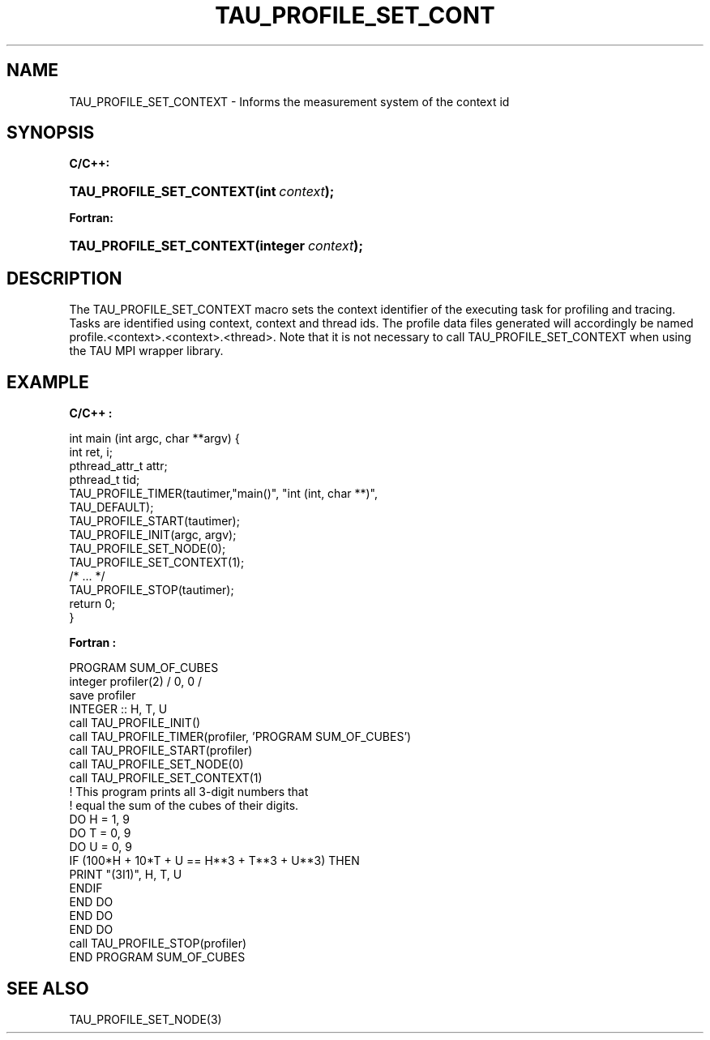 .\" ** You probably do not want to edit this file directly **
.\" It was generated using the DocBook XSL Stylesheets (version 1.69.1).
.\" Instead of manually editing it, you probably should edit the DocBook XML
.\" source for it and then use the DocBook XSL Stylesheets to regenerate it.
.TH "TAU_PROFILE_SET_CONT" "3" "08/31/2005" "" "TAU Instrumentation API"
.\" disable hyphenation
.nh
.\" disable justification (adjust text to left margin only)
.ad l
.SH "NAME"
TAU_PROFILE_SET_CONTEXT \- Informs the measurement system of the context id
.SH "SYNOPSIS"
.PP
\fBC/C++:\fR
.HP 24
\fB\fBTAU_PROFILE_SET_CONTEXT\fR\fR\fB(\fR\fBint\ \fR\fB\fIcontext\fR\fR\fB);\fR
.PP
\fBFortran:\fR
.HP 24
\fB\fBTAU_PROFILE_SET_CONTEXT\fR\fR\fB(\fR\fBinteger\ \fR\fB\fIcontext\fR\fR\fB);\fR
.SH "DESCRIPTION"
.PP
The
TAU_PROFILE_SET_CONTEXT
macro sets the context identifier of the executing task for profiling and tracing. Tasks are identified using context, context and thread ids. The profile data files generated will accordingly be named profile.<context>.<context>.<thread>. Note that it is not necessary to call
TAU_PROFILE_SET_CONTEXT
when using the TAU MPI wrapper library.
.SH "EXAMPLE"
.PP
\fBC/C++ :\fR
.sp
.nf
int main (int argc, char **argv) {
  int ret, i;
  pthread_attr_t  attr;
  pthread_t       tid;
  TAU_PROFILE_TIMER(tautimer,"main()", "int (int, char **)",
                    TAU_DEFAULT);
  TAU_PROFILE_START(tautimer);
  TAU_PROFILE_INIT(argc, argv);
  TAU_PROFILE_SET_NODE(0);
  TAU_PROFILE_SET_CONTEXT(1);
  /* ... */
  TAU_PROFILE_STOP(tautimer);
  return 0;
}
    
.fi
.PP
\fBFortran :\fR
.sp
.nf
     PROGRAM SUM_OF_CUBES
       integer profiler(2) / 0, 0 /
        save profiler
      INTEGER :: H, T, U
        call TAU_PROFILE_INIT()
        call TAU_PROFILE_TIMER(profiler, 'PROGRAM SUM_OF_CUBES')
        call TAU_PROFILE_START(profiler)
        call TAU_PROFILE_SET_NODE(0)
        call TAU_PROFILE_SET_CONTEXT(1)
      ! This program prints all 3\-digit numbers that
      ! equal the sum of the cubes of their digits.
      DO H = 1, 9
        DO T = 0, 9
          DO U = 0, 9
          IF (100*H + 10*T + U == H**3 + T**3 + U**3) THEN
             PRINT "(3I1)", H, T, U
          ENDIF
          END DO
        END DO
      END DO
      call TAU_PROFILE_STOP(profiler)
      END PROGRAM SUM_OF_CUBES
    
.fi
.SH "SEE ALSO"
.PP
TAU_PROFILE_SET_NODE(3)
